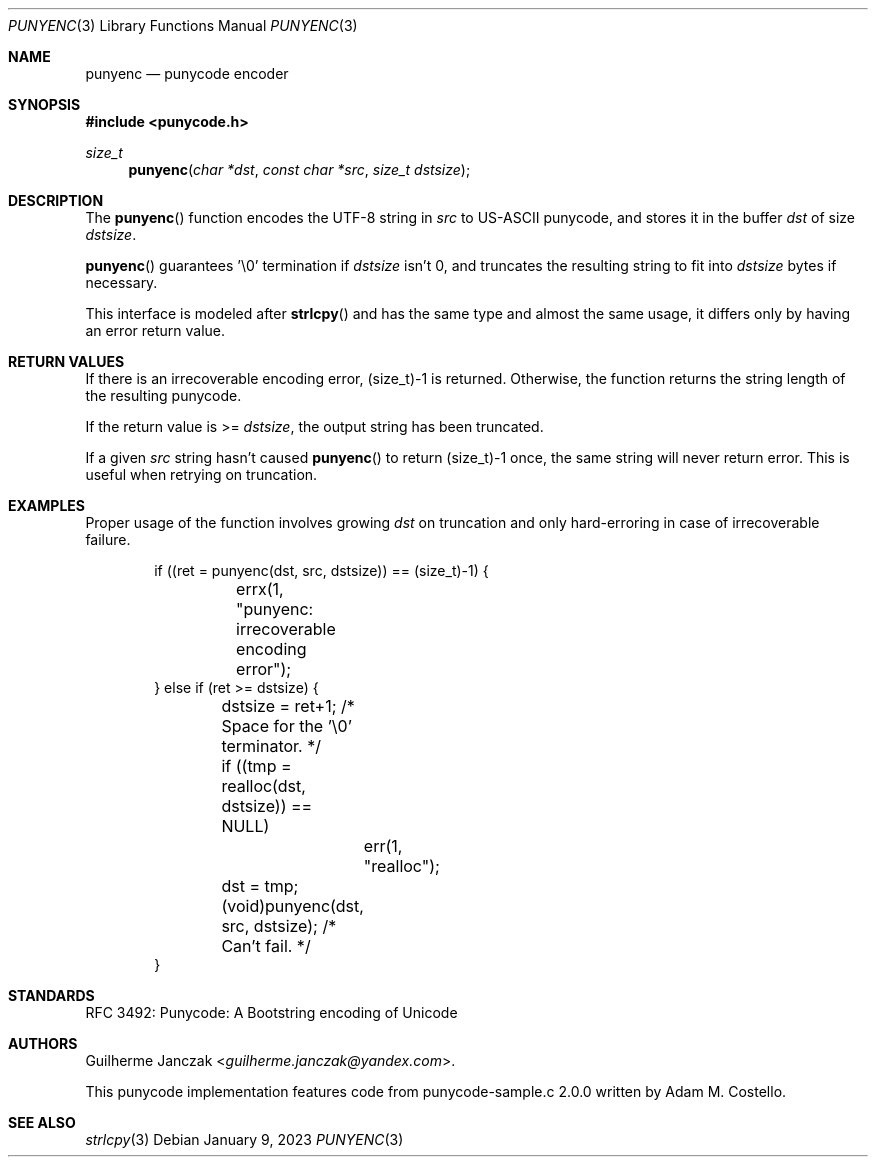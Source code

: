 .\"	$OpenBSD: mdoc.template,v 1.15 2014/03/31 00:09:54 dlg Exp $
.\"
.\" Copyright (c) 2023 Guilherme Janczak <guilherme.janczak@yandex.com>
.\"
.\" Permission to use, copy, modify, and distribute this software for any
.\" purpose with or without fee is hereby granted, provided that the above
.\" copyright notice and this permission notice appear in all copies.
.\"
.\" THE SOFTWARE IS PROVIDED "AS IS" AND THE AUTHOR DISCLAIMS ALL WARRANTIES
.\" WITH REGARD TO THIS SOFTWARE INCLUDING ALL IMPLIED WARRANTIES OF
.\" MERCHANTABILITY AND FITNESS. IN NO EVENT SHALL THE AUTHOR BE LIABLE FOR
.\" ANY SPECIAL, DIRECT, INDIRECT, OR CONSEQUENTIAL DAMAGES OR ANY DAMAGES
.\" WHATSOEVER RESULTING FROM LOSS OF USE, DATA OR PROFITS, WHETHER IN AN
.\" ACTION OF CONTRACT, NEGLIGENCE OR OTHER TORTIOUS ACTION, ARISING OUT OF
.\" OR IN CONNECTION WITH THE USE OR PERFORMANCE OF THIS SOFTWARE.
.\"
.\" The following requests are required for all man pages.
.\"
.\" Remove `\&' from the line below.
.Dd $Mdocdate: January 9 2023 $
.Dt PUNYENC 3
.Os
.Sh NAME
.Nm punyenc
.Nd punycode encoder
.Sh SYNOPSIS
.In punycode.h
.Ft size_t
.Fn punyenc "char *dst" "const char *src" "size_t dstsize"
.Sh DESCRIPTION
The
.Fn punyenc
function encodes the UTF-8 string in
.Fa src
to US-ASCII punycode,
and stores it in the buffer
.Fa dst
of size
.Fa dstsize .
.Pp
.Fn punyenc
guarantees '\\0' termination if
.Fa dstsize
isn't 0, and truncates the resulting string to fit into
.Fa dstsize
bytes if necessary.
.Pp
This interface is modeled after
.Fn strlcpy
and has the same type and almost the same usage,
it differs only by having an error return value.
.Sh RETURN VALUES
If there is an irrecoverable encoding error,
(size_t)-1 is returned.
Otherwise,
the function returns the string length of the resulting punycode.
.Pp
If the return value is >=
.Fa dstsize ,
the output string has been truncated.
.Pp
If a given
.Fa src
string hasn't caused
.Fn punyenc
to return (size_t)-1 once,
the same string will never return error.
This is useful when retrying on truncation.
.Sh EXAMPLES
Proper usage of the function involves growing
.Fa dst
on truncation and only hard-erroring in case of irrecoverable failure.
.Bd -literal -offset indent
if ((ret = punyenc(dst, src, dstsize)) == (size_t)-1) {
	errx(1, "punyenc: irrecoverable encoding error");
} else if (ret >= dstsize) {
	dstsize = ret+1; /* Space for the '\\0' terminator. */
	if ((tmp = realloc(dst, dstsize)) == NULL)
		err(1, "realloc");
	dst = tmp;
	(void)punyenc(dst, src, dstsize); /* Can't fail. */
}
.Ed
.Sh STANDARDS
RFC 3492: Punycode: A Bootstring encoding of Unicode
.Sh AUTHORS
.An -nosplit
.An Guilherme Janczak Aq Mt guilherme.janczak@yandex.com .
.Pp
This punycode implementation features code from punycode-sample.c 2.0.0
written by
.An Adam M. Costello .
.Sh SEE ALSO
.Xr strlcpy 3
.\" punydec 3
